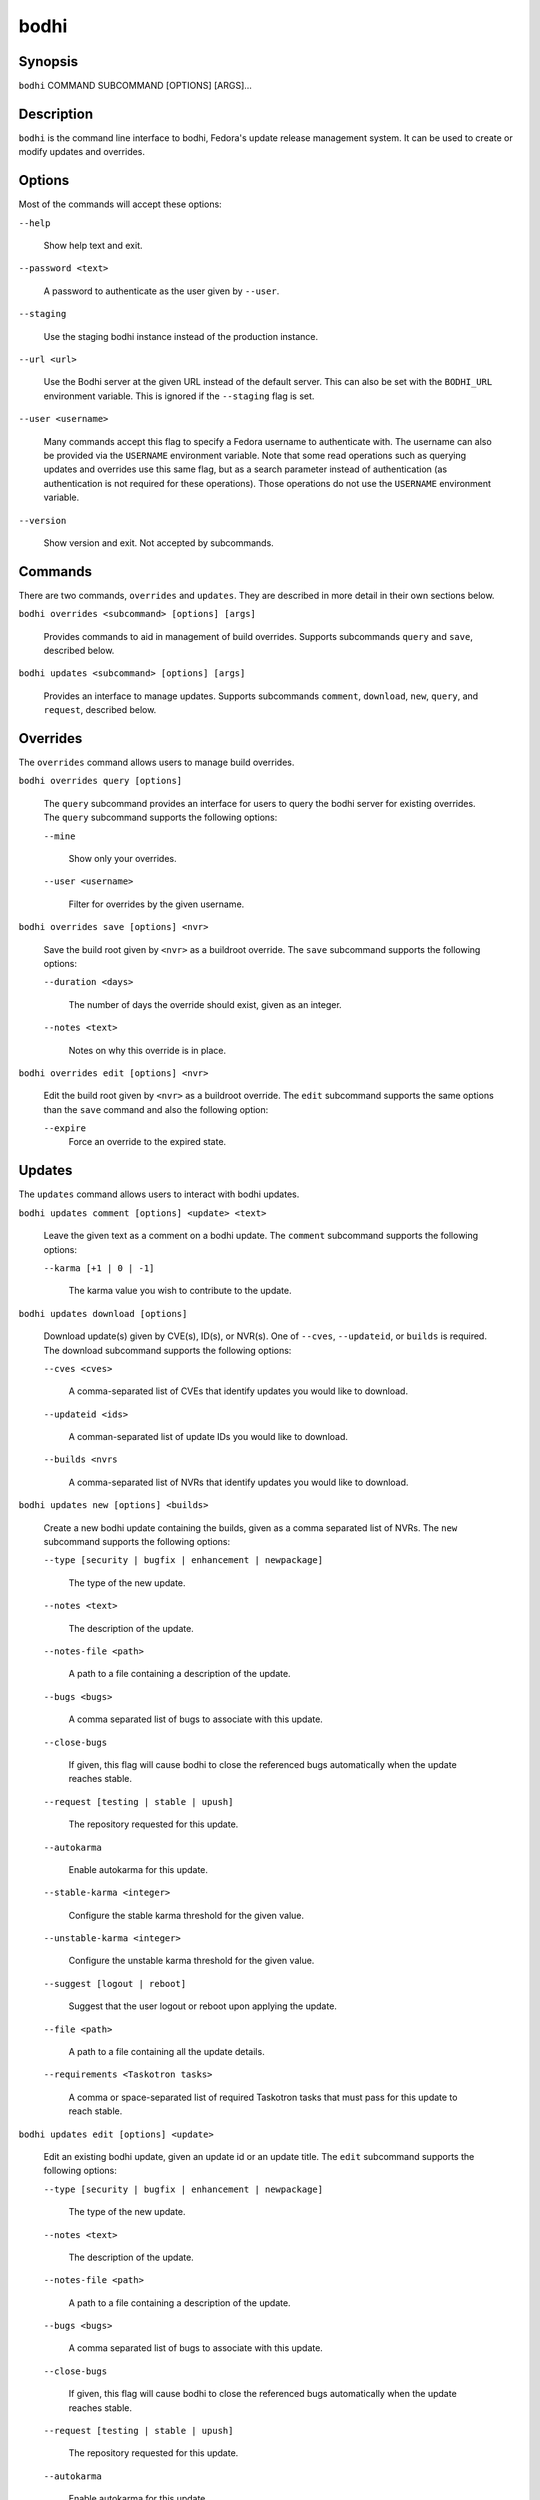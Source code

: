 =====
bodhi
=====

Synopsis
========

``bodhi`` COMMAND SUBCOMMAND [OPTIONS] [ARGS]...


Description
===========

``bodhi`` is the command line interface to bodhi, Fedora's update release management system. It can
be used to create or modify updates and overrides.


Options
=======

Most of the commands will accept these options:

``--help``

    Show help text and exit.

``--password <text>``

    A password to authenticate as the user given by ``--user``.

``--staging``

    Use the staging bodhi instance instead of the production instance.

``--url <url>``

    Use the Bodhi server at the given URL instead of the default server. This can also be set with
    the ``BODHI_URL`` environment variable. This is ignored if the ``--staging`` flag is set.

``--user <username>``

    Many commands accept this flag to specify a Fedora username to authenticate with. The
    username can also be provided via the ``USERNAME`` environment variable. Note that some read
    operations such as querying updates and overrides use this same flag, but as a search parameter
    instead of authentication (as authentication is not required for these operations). Those
    operations do not use the ``USERNAME`` environment variable.

``--version``

    Show version and exit. Not accepted by subcommands.


Commands
========

There are two commands, ``overrides`` and ``updates``. They are described in more detail in their
own sections below.

``bodhi overrides <subcommand> [options] [args]``

    Provides commands to aid in management of build overrides. Supports subcommands ``query`` and
    ``save``, described below.

``bodhi updates <subcommand> [options] [args]``

    Provides an interface to manage updates. Supports subcommands ``comment``, ``download``,
    ``new``, ``query``, and ``request``, described below.


Overrides
=========

The ``overrides`` command allows users to manage build overrides.

``bodhi overrides query [options]``

    The ``query`` subcommand provides an interface for users to query the bodhi server for existing
    overrides.  The ``query`` subcommand supports the following options:

    ``--mine``

        Show only your overrides.

    ``--user <username>``

        Filter for overrides by the given username.


``bodhi overrides save [options] <nvr>``

    Save the build root given by ``<nvr>`` as a buildroot override. The ``save`` subcommand supports
    the following options:

    ``--duration <days>``

        The number of days the override should exist, given as an integer.

    ``--notes <text>``

        Notes on why this override is in place.

``bodhi overrides edit [options] <nvr>``

    Edit the build root given by ``<nvr>`` as a buildroot override. The ``edit`` subcommand supports
    the same options than the ``save`` command and also the following option:

    ``--expire``
        Force an override to the expired state.

Updates
=======

The ``updates`` command allows users to interact with bodhi updates.

``bodhi updates comment [options] <update> <text>``

    Leave the given text as a comment on a bodhi update. The ``comment`` subcommand
    supports the following options:

    ``--karma [+1 | 0 | -1]``

        The karma value you wish to contribute to the update.

``bodhi updates download [options]``

    Download update(s) given by CVE(s), ID(s), or NVR(s). One of ``--cves``, ``--updateid``, or
    ``builds`` is required. The download subcommand supports the following options:

    ``--cves <cves>``

        A comma-separated list of CVEs that identify updates you would like to download.

    ``--updateid <ids>``

        A comman-separated list of update IDs you would like to download.

    ``--builds <nvrs``

        A comma-separated list of NVRs that identify updates you would like to download.

``bodhi updates new [options] <builds>``

    Create a new bodhi update containing the builds, given as a comma separated list of NVRs. The
    ``new`` subcommand supports the following options:

    ``--type [security | bugfix | enhancement | newpackage]``

        The type of the new update.

    ``--notes <text>``

        The description of the update.

    ``--notes-file <path>``

        A path to a file containing a description of the update.

    ``--bugs <bugs>``

        A comma separated list of bugs to associate with this update.

    ``--close-bugs``

        If given, this flag will cause bodhi to close the referenced bugs automatically when the
        update reaches stable.

    ``--request [testing | stable | upush]``

        The repository requested for this update.

    ``--autokarma``

        Enable autokarma for this update.

    ``--stable-karma <integer>``

        Configure the stable karma threshold for the given value.

    ``--unstable-karma <integer>``

        Configure the unstable karma threshold for the given value.

    ``--suggest [logout | reboot]``

        Suggest that the user logout or reboot upon applying the update.

    ``--file <path>``

        A path to a file containing all the update details.

    ``--requirements <Taskotron tasks>``

        A comma or space-separated list of required Taskotron tasks that must pass for this update
        to reach stable.

``bodhi updates edit [options] <update>``

    Edit an existing bodhi update, given an update id or an update title. The
    ``edit`` subcommand supports the following options:

    ``--type [security | bugfix | enhancement | newpackage]``

        The type of the new update.

    ``--notes <text>``

        The description of the update.

    ``--notes-file <path>``

        A path to a file containing a description of the update.

    ``--bugs <bugs>``

        A comma separated list of bugs to associate with this update.

    ``--close-bugs``

        If given, this flag will cause bodhi to close the referenced bugs automatically when the
        update reaches stable.

    ``--request [testing | stable | upush]``

        The repository requested for this update.

    ``--autokarma``

        Enable autokarma for this update.

    ``--stable-karma <integer>``

        Configure the stable karma threshold for the given value.

    ``--unstable-karma <integer>``

        Configure the unstable karma threshold for the given value.

    ``--suggest [logout | reboot]``

        Suggest that the user logout or reboot upon applying the update.

    ``--requirements <Taskotron tasks>``

        A comma or space-separated list of required Taskotron tasks that must pass for this update
        to reach stable.

``bodhi updates query [options]``

    Query the bodhi server for updates. The ``query`` subcommand supports the following options:

    ``--updateid <id>``

        Query for the update given by id.

    ``--approved-since <timestamp>``

        Query for updates approved after the given timestamp.

    ``--modified-since <timestamp>``

        Query for updates modified after the given timestamp.

    ``--builds <builds>``

        Query for updates containing the given builds, given as a comma-separated list.

    ``--bugs <bugs>``

        Query for updates related to the given bugs, given as a comma-separated list.

    ``--content-type <content_type>``

        Query for updates of a given content type: either rpm, module, or (in the future) container.

    ``--critpath``

        Query for updates submitted for the critical path.

    ``--cves <cves>``

        Query for updates related to the given CVEs, given as a comma-separated list.

    ``--mine``

        Show only your updates.

    ``--packages <packages>``

        Query for updates related to the given packages, given as a comma-separated list.

    ``--pushed``

        Query for updates that have been pushed.

    ``--pushed-since <timestamp>``

        Query for updates that have been pushed after the given timestamp.

    ``--releases <releases>``

        Query for updates related to a list of releases, given as a comma-separated list.

    ``--locked``

        Query for updates that are currently locked.

    ``--request [testing | stable | unpush]``

        Query for updates marked with the given request type.

    ``--submitted-since <timestamp>``

        Query for updates that were submitted since the given timestamp.

    ``--status [pending | testing | stable | obsolete | unpushed | processing]``

        Filter by status.

    ``--suggest [logout | reboot]``

        Filter for updates that suggest logout or reboot to the user.

    ``--type [newpackage | security | bugfix | enhancement]``

        Filter by update type.

    ``--user <username>``

        Filter for updates by the given username.

``bodhi updates request [options] <update> <state>``

    Request that the given update be changed to the given state. ``update`` should be given by
    update id, and ``state`` should be one of testing, stable, unpush, obsolete, or revoke.


Examples
========

Create a new update with multiple builds::

    $ bodhi updates new --user bowlofeggs --type bugfix --notes "Fix permission issues during startup." --bugs 1393587 --close-bugs --request testing --autokarma --stable-karma 3 --unstable-karma -3 ejabberd-16.09-2.fc25,erlang-esip-1.0.8-1.fc25,erlang-fast_tls-1.0.7-1.fc25,erlang-fast_yaml-1.0.6-1.fc25,erlang-fast_xml-1.1.15-1.fc25,erlang-iconv-1.0.2-1.fc25,erlang-stringprep-1.0.6-1.fc25,erlang-stun-1.0.7-1.fc25


Help
====

If you find bugs in bodhi (or in the man page), please feel free to file a bug report or a pull
request::

    https://github.com/fedora-infra/bodhi

Bodhi's documentation is available online: https://bodhi.fedoraproject.org/docs
